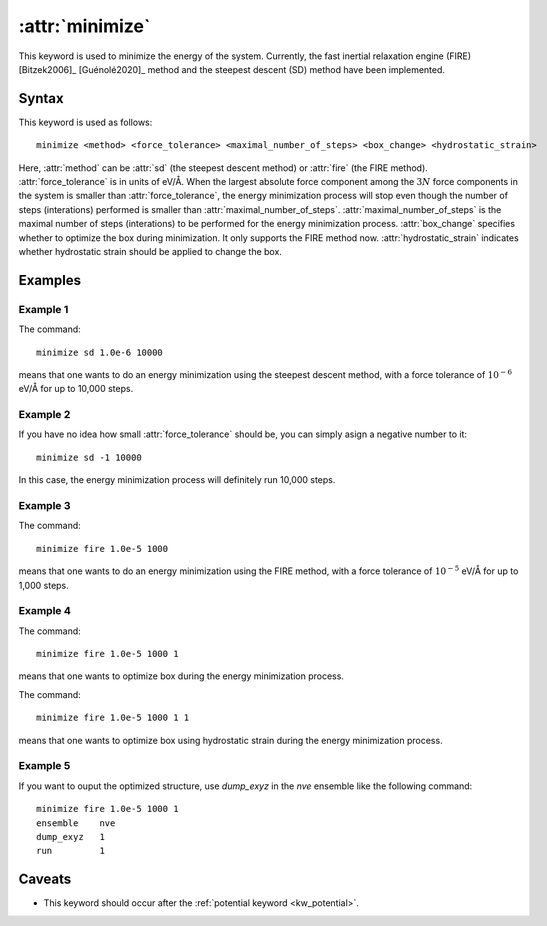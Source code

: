 .. _kw_minimize:
.. index::
   single: minimize (keyword in run.in)

:attr:`minimize`
================

This keyword is used to minimize the energy of the system.
Currently, the fast inertial relaxation engine (FIRE) [Bitzek2006]_ [Guénolé2020]_ method and the steepest descent (SD) method have been implemented.


Syntax
------

This keyword is used as follows::

  minimize <method> <force_tolerance> <maximal_number_of_steps> <box_change> <hydrostatic_strain>

Here,
:attr:`method` can be :attr:`sd` (the steepest descent method) or :attr:`fire` (the FIRE method).
:attr:`force_tolerance` is in units of eV/Å.
When the largest absolute force component among the :math:`3N` force components in the system is smaller than :attr:`force_tolerance`, the energy minimization process will stop even though the number of steps (interations) performed is smaller than :attr:`maximal_number_of_steps`.
:attr:`maximal_number_of_steps` is the maximal number of steps (interations) to be performed for the energy minimization process.
:attr:`box_change` specifies whether to optimize the box during minimization. It only supports the FIRE method now.
:attr:`hydrostatic_strain` indicates whether hydrostatic strain should be applied to change the box.

Examples
--------

Example 1
^^^^^^^^^
The command::

  minimize sd 1.0e-6 10000

means that one wants to do an energy minimization using the steepest descent method, with a force tolerance of :math:`10^{-6}` eV/Å for up to 10,000 steps.

Example 2
^^^^^^^^^
If you have no idea how small :attr:`force_tolerance` should be, you can simply asign a negative number to it::

  minimize sd -1 10000

In this case, the energy minimization process will definitely run 10,000 steps.

Example 3
^^^^^^^^^
The command::

  minimize fire 1.0e-5 1000

means that one wants to do an energy minimization using the FIRE method, with a force tolerance of :math:`10^{-5}` eV/Å for up to 1,000 steps.

Example 4
^^^^^^^^^^^^^
The command::

  minimize fire 1.0e-5 1000 1 

means that one wants to optimize box during the energy minimization process.

The command::

  minimize fire 1.0e-5 1000 1 1

means that one wants to optimize box using hydrostatic strain during the energy minimization process.

Example 5
^^^^^^^^^^^^^
If you want to ouput the optimized structure, use `dump_exyz` in the `nve` ensemble like the following command::

  minimize fire 1.0e-5 1000 1
  ensemble    nve
  dump_exyz   1
  run         1

Caveats
-------

* This keyword should occur after the :ref:`potential keyword <kw_potential>`.
